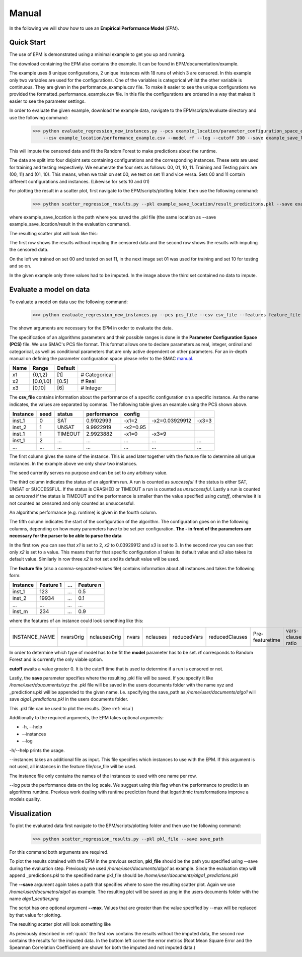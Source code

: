 Manual
======

.. role:: bash(code)
    :language: bash
    
In the following we will show how to use an **Empirical Performance Model** (*EPM*).

.. _quick:

Quick Start
-----------

The use of EPM is demonstrated using a minimal example to get you up and running.

The download containing the EPM also contains the example. It can be found in EPM/documentation/example.

The example uses 8 unique configurations, 2 unique instances with 18 runs of which 3 are censored.
In this example only two variables are used for the configurations. One of the variables is categorical whilst the other variable is continuous.
They are given in the performance_example.csv file. To make it easier to see the unique configurations we provided the formatted_performance_example.csv file.
In this file the configurations are ordered in a way that makes it easier to see the parameter settings. 

In order to evaluate the given example, download the example data, navigate to the EPM/scripts/evaluate directory and use the following command:
    >>> python evaluate_regression_new_instances.py --pcs example_location/parameter_configuration_space_example.pcs --features example_location/example_features.csv
        --csv example_location/performance_example.csv --model rf --log --cutoff 300 --save example_save_location/result

This will impute the censored data and fit the Random Forest to make predictions about the
runtime.

The data are split into four disjoint sets containing configurations and the corresponding instances. These sets are used
for training and testing respectively. We enumerate the four sets as follows: 00, 01, 10, 11.
Training and Testing pairs are (00, 11) and (01, 10). This means, when we train on set 00, we test on set 11 and vice versa. Sets 00 and 11 contain different configurations and instances. (Likewise for sets 10 and 01)

For plotting the result in a scatter plot, first navigate to the EPM/scripts/plotting folder, then use the following command:
    >>> python scatter_regression_results.py --pkl example_save_location/result_predicitons.pkl --save example_save_location/result

where example_save_location is the path where you saved the .pkl file (the same location as --save example_save_location/result in the evaluation command).

The resulting scatter plot will look like this:

.. image:: ../../example/result_scatter.png
    :width: 800px
    :align: center
    :height: 600px

The first row shows the results without imputing the censored data and the second row shows the results with imputing the censored data.

On the left we trained on set 00 and tested on set 11, in the next image set 01 was used for training and set 10 for testing and so on.

In the given example only three values had to be imputed. In the image above the third set contained no data to impute.

Evaluate a model on data
------------------------

To evaluate a model on data use the following command:
    >>> python evaluate_regression_new_instances.py --pcs pcs_file --csv csv_file --features feature_file --model rf --cutoff [real>0] --save save_path

The shown arguments are necessary for the EPM in order to evaluate the data.

The specification of an algorithms parameters and their possible ranges is done in the **Parameter Configuration Space (PCS)** file. We use SMAC's PCS file format. This format allows one to declare parameters as real, integer, ordinal and categorical, as well as conditional parameters that are only active dependent on other parameters. For an in-depth manual on defining the parameter configuration space please refer to the SMAC `manual <http://www.cs.ubc.ca/labs/beta/Projects/SMAC/#software>`_.

==== ========= ======= =============================
Name   Range   Default
==== ========= ======= =============================
 x1   {0,1,2}    [1]   # Categorical
 x2  [0.0,1.0]  [0.5]  # Real
 x3    [0,10]    [6]   # Integer
==== ========= ======= =============================

The **csv_file** contains information about the performance of a specific configuration on a specific instance. As the name indicates, the values are separated by commas. The following table gives an example using the PCS shown above.

======== ==== ======= =========== ========= ============== =====
Instance seed status  performance config                    
======== ==== ======= =========== ========= ============== =====
 inst_1   0     SAT    0.9102993   -x1=2    -x2=0.03929912 -x3=3
 inst_2   1    UNSAT   9.9922919   -x2=0.95                     
 inst_1   1   TIMEOUT  2.9923882   -x1=0    -x3=9               
 inst_1   2     ...       ...       ...         ...        ...
  ...    ...    ...       ...       ...         ...        ...
======== ==== ======= =========== ========= ============== =====

The first column gives the name of the instance. This is used later together with the feature file to determine all unique instances. In the example above we only show two instances.

The seed currently serves no purpose and can be set to any arbitrary value.

The third column indicates the status of an algorithm run. A run is counted as *successful* if the status is either SAT, UNSAT or SUCCESSFUL. If the status is CRASHED or TIMEOUT a run is counted as *unsuccessful*. Lastly a run is counted as *censored* if the status is TIMEOUT and the performance is smaller than the value specified using *cutoff*, otherwise it is not counted as censored and only counted as unsuccessful.

An algorithms performance (e.g. runtime) is given in the fourth column.

The fifth column indicates the start of the configuration of the algorithm. The configuration goes on in the following columns, depending on how many parameters have to be set per configuration. **The - in front of the parameters are necessary for the parser to be able to parse the data**

In the first row you can see that *x1* is set to 2, *x2* to 0.03929912 and *x3* is set to 3.
In the second row you can see that only *x2* is set to a value. This means that for that specific configuration *x1* takes its default value and *x3* also takes its default value.
Similarly in row three *x2* is not set and its default value will be used.

The **feature file** (also a comma-separated-values file) contains information about all instances and takes the following form:

======== ========== === =========
Instance  Feature 1 ... Feature n
======== ========== === =========
 inst_1     123     ...    0.5
 inst_2    19934    ...    0.1
   ...      ...     ...    ...
 inst_m     234     ...    0.9
======== ========== === =========

where the features of an instance could look something like this:

============= ========= ============ ===== ======== =========== ============== =============== ==================
INSTANCE_NAME nvarsOrig nclausesOrig nvars nclauses reducedVars reducedClauses Pre-featuretime vars-clauses-ratio
============= ========= ============ ===== ======== =========== ============== =============== ==================

In order to determine which type of model has to be fit the **model** parameter has to be set. **rf** corresponds to Random Forest and is currently the only viable option.

**cutoff** awaits a value greater 0. It is the cutoff time that is used to determine if a run is censored or not.

Lastly, the **save** parameter specifies where the resulting .pkl file will be saved. If you specify it like */home/user/doucuments/xyz* the .pkl file will be saved in the users documents folder with the name *xyz* and _predictions.pkl will be appended to the given name. I.e. specifying the save_path as */home/user/documents/algo1* will save *algo1_predictions.pkl* in the users documents folder.

This .pkl file can be used to plot the results. (See :ref:`visu`)

Additionally to the required arguments, the EPM takes optional arguments:

* -h, --help
* --instances
* --log

-h/--help prints the usage.

--instances takes an additional file as input. This file specifies which instances to use with the EPM. If this argument is not used, all instances in the feature file/csv_file will be used.

The instance file only contains the names of the instances to used with one name per row.

--log puts the performance data on the log scale. We suggest using this flag when the performance to predict is an algorithms runtime. Previous work dealing with runtime prediction
found that logarithmic transformations improve a models quality.

.. _visu:

Visualization
-------------

To plot the evaluated data first navigate to the EPM/scripts/plotting folder and then use the following command:
    >>> python scatter_regression_results.py --pkl pkl_file --save save_path

For this command both arguments are required.

To plot the results obtained with the EPM in the previous section, **pkl_file** should be the path you specified using --save during the evaluation step.
Previously we used */home/user/documents/algo1* as example. Since the evaluation step will append _predictions.pkl to the specified name pkl_file should be */home/user/documents/algo1_predictions.pkl*

The **--save** argument again takes a path that specifies where to save the resulting scatter plot. Again we use */home/user/documetns/algo1* as example. The resulting plot will be saved
as png in the users documents folder with the name *algo1_scatter.png*

The script has one optional argument **--max**. Values that are greater than the value specified by --max will be replaced by that value for plotting.

The resulting scatter plot will look something like

.. image:: ../../example/_scatter.png
    :width: 800px
    :align: center
    :height: 600px

As previously described in :ref:`quick` the first row contains the results without the imputed data, the second row contains the results for the imputed data.
In the bottom left corner the error metrics (Root Mean Square Error and the Spearman Correlation Coefficient) are shown for both the imputed and not imputed data.)
